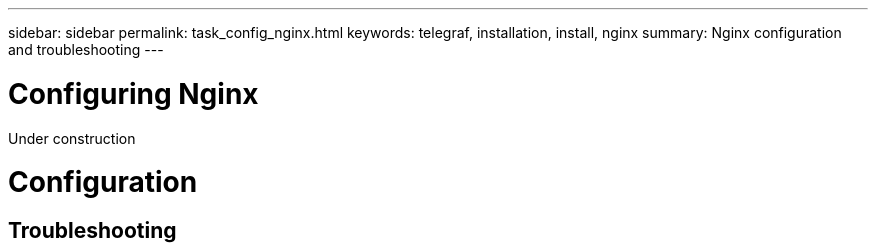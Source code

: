 ---
sidebar: sidebar
permalink: task_config_nginx.html
keywords: telegraf, installation, install, nginx
summary: Nginx configuration and troubleshooting
---

= Configuring Nginx

:toc: macro
:hardbreaks:
:toclevels: 1
:nofooter:
:icons: font
:linkattrs:
:imagesdir: ./media/

[.lead]
Under construction

= Configuration 

== Troubleshooting
